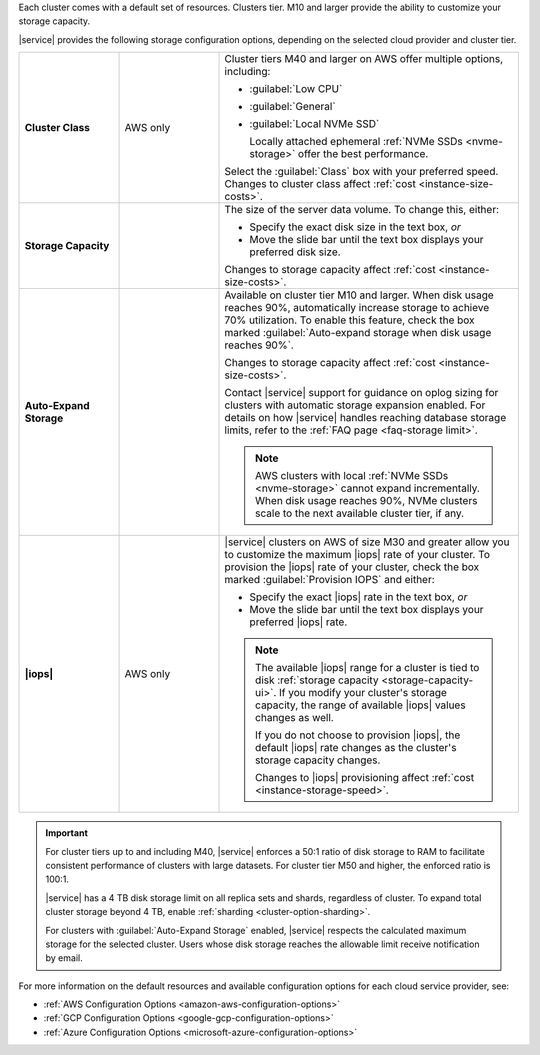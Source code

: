 Each cluster comes with a default set of resources. Clusters tier. M10 and larger 
provide the ability to customize your storage capacity.

|service| provides the following storage configuration options,
depending on the selected cloud provider and cluster tier.

.. list-table::
   :widths: 20 20 60
   :stub-columns: 1

   * - Cluster Class
     - AWS only
     - Cluster tiers M40 and larger on AWS offer multiple options,
       including:

       - :guilabel:`Low CPU`
       - :guilabel:`General`
       - :guilabel:`Local NVMe SSD`

         Locally attached ephemeral :ref:`NVMe SSDs <nvme-storage>`
         offer the best performance.

       Select the :guilabel:`Class` box with your preferred speed.
       Changes to cluster class affect
       :ref:`cost <instance-size-costs>`.

   * - Storage Capacity
     - 
     - The size of the server data volume. To change this, either:

       - Specify the exact disk size in the text box, *or*

       - Move the slide bar until the text box displays your preferred
         disk size.

       Changes to storage capacity affect
       :ref:`cost <instance-size-costs>`.

   * - Auto-Expand Storage
     - 
     - Available on cluster tier M10 and larger. When disk usage
       reaches 90%, automatically increase storage to achieve 70%
       utilization. To enable this feature, check the box marked
       :guilabel:`Auto-expand storage when disk usage reaches 90%`.

       Changes to storage capacity affect
       :ref:`cost <instance-size-costs>`.

       Contact |service| support for guidance on oplog sizing for
       clusters with automatic storage expansion enabled. For details
       on how |service| handles reaching database storage limits, refer
       to the :ref:`FAQ page <faq-storage limit>`.

       .. note::

          AWS clusters with local :ref:`NVMe SSDs <nvme-storage>`
          cannot expand incrementally. When disk usage reaches 90%,
          NVMe clusters scale to the next available cluster tier, if
          any.

   * - |iops|
     - AWS only
     - |service| clusters on AWS of size M30 and greater allow you to
       customize the maximum |iops| rate of your cluster. To provision
       the |iops| rate of your cluster, check the box marked
       :guilabel:`Provision IOPS` and either:

       - Specify the exact |iops| rate in the text box, *or*

       - Move the slide bar until the text box displays your preferred
         |iops| rate.

       .. note::

          The available |iops| range for a cluster is tied to disk
          :ref:`storage capacity <storage-capacity-ui>`. If you modify
          your cluster's storage capacity, the range of available
          |iops| values changes as well.

          If you do not choose to provision |iops|, the default |iops|
          rate changes as the cluster's storage capacity changes.

          Changes to |iops| provisioning affect
          :ref:`cost <instance-storage-speed>`.

.. _configuration-storage-considerations:

.. important::

   For cluster tiers up to and including M40, |service| enforces a
   50:1 ratio of disk storage to RAM to facilitate consistent
   performance of clusters with large datasets. For cluster tier
   M50 and higher, the enforced ratio is 100:1. 

   .. example::

      To support 3 TB of disk storage you must select a cluster 
      with at least 32 GB of RAM (M50 or higher).

   |service| has a 4 TB disk storage limit on all replica sets and
   shards, regardless of cluster. To expand total cluster
   storage beyond 4 TB, enable :ref:`sharding
   <cluster-option-sharding>`.

   For clusters with :guilabel:`Auto-Expand Storage` enabled,
   |service| respects the calculated maximum storage for the
   selected cluster. Users whose disk storage reaches the
   allowable limit receive notification by email.

For more information on the default resources and available
configuration options for each cloud service provider, see:

- :ref:`AWS Configuration Options <amazon-aws-configuration-options>`
- :ref:`GCP Configuration Options <google-gcp-configuration-options>`
- :ref:`Azure Configuration Options <microsoft-azure-configuration-options>`

.. seealso:: :ref:`connection-limits`
